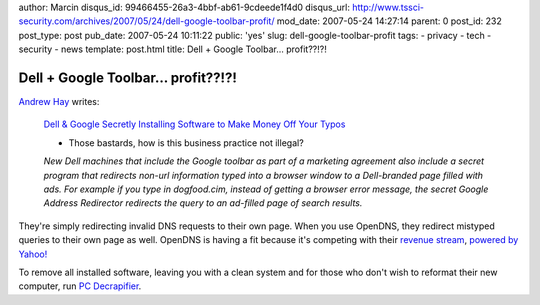 author: Marcin
disqus_id: 99466455-26a3-4bbf-ab61-9cdeede1f4d0
disqus_url: http://www.tssci-security.com/archives/2007/05/24/dell-google-toolbar-profit/
mod_date: 2007-05-24 14:27:14
parent: 0
post_id: 232
post_type: post
pub_date: 2007-05-24 10:11:22
public: 'yes'
slug: dell-google-toolbar-profit
tags:
- privacy
- tech
- security
- news
template: post.html
title: Dell + Google Toolbar... profit??!?!

Dell + Google Toolbar... profit??!?!
####################################

`Andrew Hay <http://www.andrewhay.ca/archives/128>`_ writes:

    `Dell & Google Secretly Installing Software to Make Money Off Your
    Typos <http://feeds.wired.com/%7Er/wired27b/%7E3/119045593/dell_google_sec.html>`_

    - Those bastards, how is this business practice not illegal?

    *New Dell machines that include the Google toolbar as part of a
    marketing agreement also include a secret program that redirects
    non-url information typed into a browser window to a Dell-branded
    page filled with ads. For example if you type in dogfood.cim,
    instead of getting a browser error message, the secret Google
    Address Redirector redirects the query to an ad-filled page of
    search results.*

They're simply redirecting invalid DNS requests to their own page. When
you use OpenDNS, they redirect mistyped queries to their own page as
well. OpenDNS is having a fit because it's competing with their `revenue
stream <http://www.opendns.com/faq/#how_does_opendns_make_money>`_,
`powered by Yahoo! <http://guide.opendns.com/?url=tssci-security.org>`_

To remove all installed software, leaving you with a clean system and
for those who don't wish to reformat their new computer, run `PC
Decrapifier <http://www.pcdecrapifier.com/>`_.
